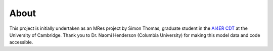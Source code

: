 About
==============================

This project is initially undertaken as an MRes project by 
Simon Thomas, graduate student in the `AI4ER CDT`_ at the University of Cambridge. 
Thank you to Dr. Naomi Henderson (Columbia University)
for making this model data and code accessible.

.. _AI4ER CDT: https://ai4er-cdt.esc.cam.ac.uk/
